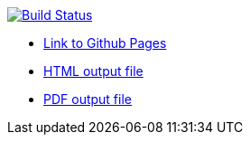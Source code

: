 image:https://travis-ci.org/DendiProject/documentation.svg?branch=master["Build Status", link="https://travis-ci.org/DendiProject/documentation"]

:link-github-project-ghpages: https://dendiproject.github.io/documentation
:link-demo-html: {link-github-project-ghpages}/document.html
:link-demo-pdf: {link-github-project-ghpages}/document.pdf

** {link-github-project-ghpages}[Link to Github Pages]
** {link-demo-html}[HTML output file]
** {link-demo-pdf}[PDF output file]
